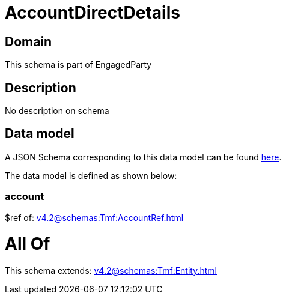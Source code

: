 = AccountDirectDetails

[#domain]
== Domain

This schema is part of EngagedParty

[#description]
== Description

No description on schema


[#data_model]
== Data model

A JSON Schema corresponding to this data model can be found https://tmforum.org[here].

The data model is defined as shown below:


=== account
$ref of: xref:v4.2@schemas:Tmf:AccountRef.adoc[]


= All Of 
This schema extends: xref:v4.2@schemas:Tmf:Entity.adoc[]
